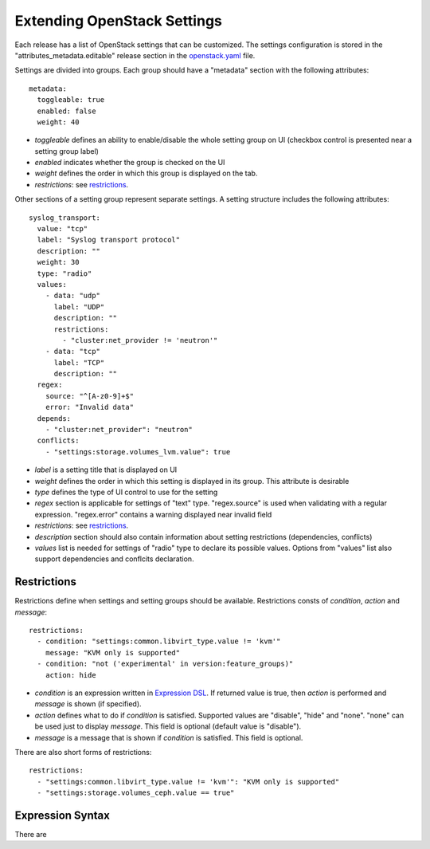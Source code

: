 Extending OpenStack Settings
============================

Each release has a list of OpenStack settings that can be customized.
The settings configuration is stored in the "attributes_metadata.editable"
release section in the openstack.yaml_ file.

Settings are divided into groups. Each group should have a "metadata" section
with the following attributes::

  metadata:
    toggleable: true
    enabled: false
    weight: 40

* *toggleable* defines an ability to enable/disable the whole setting group
  on UI (checkbox control is presented near a setting group label)
* *enabled* indicates whether the group is checked on the UI
* *weight* defines the order in which this group is displayed on the tab.
* *restrictions*: see restrictions_.

Other sections of a setting group represent separate settings. A setting
structure includes the following attributes::

  syslog_transport:
    value: "tcp"
    label: "Syslog transport protocol"
    description: ""
    weight: 30
    type: "radio"
    values:
      - data: "udp"
        label: "UDP"
        description: ""
        restrictions:
          - "cluster:net_provider != 'neutron'"
      - data: "tcp"
        label: "TCP"
        description: ""
    regex:
      source: "^[A-z0-9]+$"
      error: "Invalid data"
    depends:
      - "cluster:net_provider": "neutron"
    conflicts:
      - "settings:storage.volumes_lvm.value": true

* *label* is a setting title that is displayed on UI
* *weight* defines the order in which this setting is displayed in its group.
  This attribute is desirable
* *type* defines the type of UI control to use for the setting
* *regex* section is applicable for settings of "text" type. "regex.source"
  is used when validating with a regular expression. "regex.error" contains
  a warning displayed near invalid field
* *restrictions*: see restrictions_.
* *description* section should also contain information about setting
  restrictions (dependencies, conflicts)
* *values* list is needed for settings of "radio" type to declare its
  possible values. Options from "values" list also support dependencies
  and conflcits declaration.

.. _restrictions:

Restrictions
------------

Restrictions define when settings and setting groups should be available.
Restrictions consts of *condition*, *action* and *message*::

    restrictions:
      - condition: "settings:common.libvirt_type.value != 'kvm'"
        message: "KVM only is supported"
      - condition: "not ('experimental' in version:feature_groups)"
        action: hide

* *condition* is an expression written in `Expression DSL`_. If returned value
  is true, then *action* is performed and *message* is shown (if specified).

* *action* defines what to do if *condition* is satisfied. Supported values
  are "disable", "hide" and "none". "none" can be used just to display
  *message*. This field is optional (default value is "disable").

* *message* is a message that is shown if *condition* is satisfied. This field
  is optional.

There are also short forms of restrictions::

    restrictions:
      - "settings:common.libvirt_type.value != 'kvm'": "KVM only is supported"
      - "settings:storage.volumes_ceph.value == true"

.. _Expression DSL:

Expression Syntax
-----------------

There are

.. _openstack.yaml: https://github.com/stackforge/fuel-web/blob/master/nailgun/nailgun/fixtures/openstack.yaml